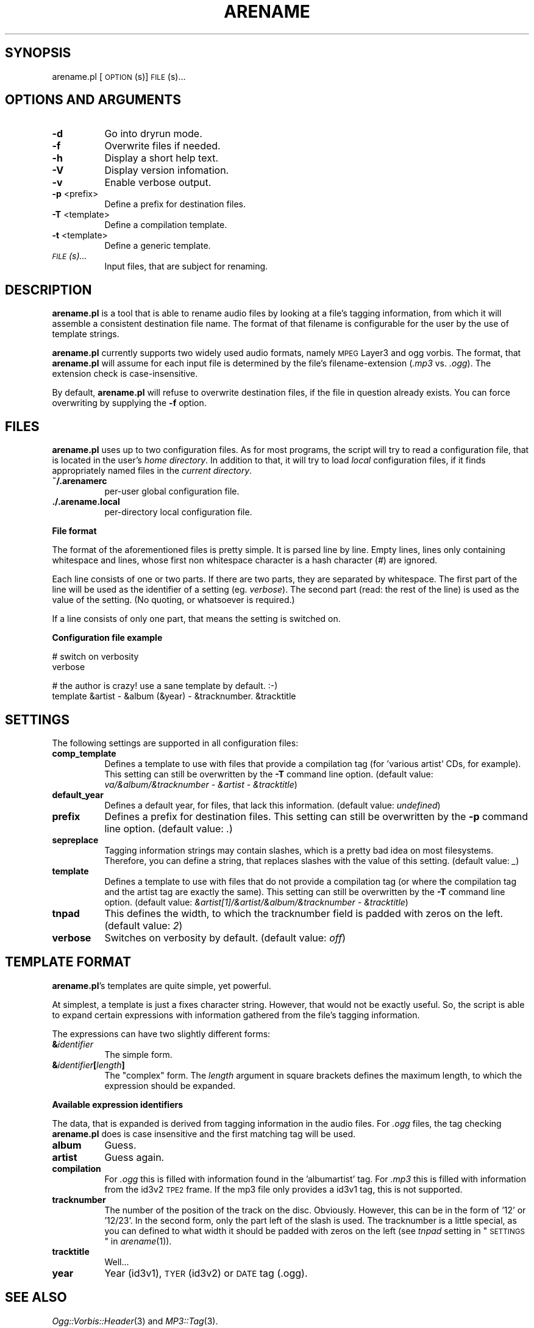 .\" Automatically generated by Pod::Man v1.37, Pod::Parser v1.32
.\"
.\" Standard preamble:
.\" ========================================================================
.de Sh \" Subsection heading
.br
.if t .Sp
.ne 5
.PP
\fB\\$1\fR
.PP
..
.de Sp \" Vertical space (when we can't use .PP)
.if t .sp .5v
.if n .sp
..
.de Vb \" Begin verbatim text
.ft CW
.nf
.ne \\$1
..
.de Ve \" End verbatim text
.ft R
.fi
..
.\" Set up some character translations and predefined strings.  \*(-- will
.\" give an unbreakable dash, \*(PI will give pi, \*(L" will give a left
.\" double quote, and \*(R" will give a right double quote.  \*(C+ will
.\" give a nicer C++.  Capital omega is used to do unbreakable dashes and
.\" therefore won't be available.  \*(C` and \*(C' expand to `' in nroff,
.\" nothing in troff, for use with C<>.
.tr \(*W-
.ds C+ C\v'-.1v'\h'-1p'\s-2+\h'-1p'+\s0\v'.1v'\h'-1p'
.ie n \{\
.    ds -- \(*W-
.    ds PI pi
.    if (\n(.H=4u)&(1m=24u) .ds -- \(*W\h'-12u'\(*W\h'-12u'-\" diablo 10 pitch
.    if (\n(.H=4u)&(1m=20u) .ds -- \(*W\h'-12u'\(*W\h'-8u'-\"  diablo 12 pitch
.    ds L" ""
.    ds R" ""
.    ds C` ""
.    ds C' ""
'br\}
.el\{\
.    ds -- \|\(em\|
.    ds PI \(*p
.    ds L" ``
.    ds R" ''
'br\}
.\"
.\" If the F register is turned on, we'll generate index entries on stderr for
.\" titles (.TH), headers (.SH), subsections (.Sh), items (.Ip), and index
.\" entries marked with X<> in POD.  Of course, you'll have to process the
.\" output yourself in some meaningful fashion.
.if \nF \{\
.    de IX
.    tm Index:\\$1\t\\n%\t"\\$2"
..
.    nr % 0
.    rr F
.\}
.\"
.\" For nroff, turn off justification.  Always turn off hyphenation; it makes
.\" way too many mistakes in technical documents.
.hy 0
.if n .na
.\"
.\" Accent mark definitions (@(#)ms.acc 1.5 88/02/08 SMI; from UCB 4.2).
.\" Fear.  Run.  Save yourself.  No user-serviceable parts.
.    \" fudge factors for nroff and troff
.if n \{\
.    ds #H 0
.    ds #V .8m
.    ds #F .3m
.    ds #[ \f1
.    ds #] \fP
.\}
.if t \{\
.    ds #H ((1u-(\\\\n(.fu%2u))*.13m)
.    ds #V .6m
.    ds #F 0
.    ds #[ \&
.    ds #] \&
.\}
.    \" simple accents for nroff and troff
.if n \{\
.    ds ' \&
.    ds ` \&
.    ds ^ \&
.    ds , \&
.    ds ~ ~
.    ds /
.\}
.if t \{\
.    ds ' \\k:\h'-(\\n(.wu*8/10-\*(#H)'\'\h"|\\n:u"
.    ds ` \\k:\h'-(\\n(.wu*8/10-\*(#H)'\`\h'|\\n:u'
.    ds ^ \\k:\h'-(\\n(.wu*10/11-\*(#H)'^\h'|\\n:u'
.    ds , \\k:\h'-(\\n(.wu*8/10)',\h'|\\n:u'
.    ds ~ \\k:\h'-(\\n(.wu-\*(#H-.1m)'~\h'|\\n:u'
.    ds / \\k:\h'-(\\n(.wu*8/10-\*(#H)'\z\(sl\h'|\\n:u'
.\}
.    \" troff and (daisy-wheel) nroff accents
.ds : \\k:\h'-(\\n(.wu*8/10-\*(#H+.1m+\*(#F)'\v'-\*(#V'\z.\h'.2m+\*(#F'.\h'|\\n:u'\v'\*(#V'
.ds 8 \h'\*(#H'\(*b\h'-\*(#H'
.ds o \\k:\h'-(\\n(.wu+\w'\(de'u-\*(#H)/2u'\v'-.3n'\*(#[\z\(de\v'.3n'\h'|\\n:u'\*(#]
.ds d- \h'\*(#H'\(pd\h'-\w'~'u'\v'-.25m'\f2\(hy\fP\v'.25m'\h'-\*(#H'
.ds D- D\\k:\h'-\w'D'u'\v'-.11m'\z\(hy\v'.11m'\h'|\\n:u'
.ds th \*(#[\v'.3m'\s+1I\s-1\v'-.3m'\h'-(\w'I'u*2/3)'\s-1o\s+1\*(#]
.ds Th \*(#[\s+2I\s-2\h'-\w'I'u*3/5'\v'-.3m'o\v'.3m'\*(#]
.ds ae a\h'-(\w'a'u*4/10)'e
.ds Ae A\h'-(\w'A'u*4/10)'E
.    \" corrections for vroff
.if v .ds ~ \\k:\h'-(\\n(.wu*9/10-\*(#H)'\s-2\u~\d\s+2\h'|\\n:u'
.if v .ds ^ \\k:\h'-(\\n(.wu*10/11-\*(#H)'\v'-.4m'^\v'.4m'\h'|\\n:u'
.    \" for low resolution devices (crt and lpr)
.if \n(.H>23 .if \n(.V>19 \
\{\
.    ds : e
.    ds 8 ss
.    ds o a
.    ds d- d\h'-1'\(ga
.    ds D- D\h'-1'\(hy
.    ds th \o'bp'
.    ds Th \o'LP'
.    ds ae ae
.    ds Ae AE
.\}
.rm #[ #] #H #V #F C
.\" ========================================================================
.\"
.IX Title "ARENAME 1"
.TH ARENAME 1 "2007-10-28" "perl v5.8.8" "User Contributed Perl Documentation"
.SH "SYNOPSIS"
.IX Header "SYNOPSIS"
arename.pl [\s-1OPTION\s0(s)] \s-1FILE\s0(s)...
.SH "OPTIONS AND ARGUMENTS"
.IX Header "OPTIONS AND ARGUMENTS"
.IP "\fB\-d\fR" 8
.IX Item "-d"
Go into dryrun mode.
.IP "\fB\-f\fR" 8
.IX Item "-f"
Overwrite files if needed.
.IP "\fB\-h\fR" 8
.IX Item "-h"
Display a short help text.
.IP "\fB\-V\fR" 8
.IX Item "-V"
Display version infomation.
.IP "\fB\-v\fR" 8
.IX Item "-v"
Enable verbose output.
.IP "\fB\-p\fR <prefix>" 8
.IX Item "-p <prefix>"
Define a prefix for destination files.
.IP "\fB\-T\fR <template>" 8
.IX Item "-T <template>"
Define a compilation template.
.IP "\fB\-t\fR <template>" 8
.IX Item "-t <template>"
Define a generic template.
.IP "\fI\s-1FILE\s0(s)...\fR" 8
.IX Item "FILE(s)..."
Input files, that are subject for renaming.
.SH "DESCRIPTION"
.IX Header "DESCRIPTION"
\&\fBarename.pl\fR is a tool that is able to rename audio files by looking at
a file's tagging information, from which it will assemble a consistent
destination file name. The format of that filename is configurable for the
user by the use of template strings.
.PP
\&\fBarename.pl\fR currently supports two widely used audio formats, namely
\&\s-1MPEG\s0 Layer3 and ogg vorbis. The format, that \fBarename.pl\fR will assume
for each input file is determined by the file's filename-extension
(\fI.mp3\fR vs. \fI.ogg\fR). The extension check is case\-insensitive.
.PP
By default, \fBarename.pl\fR will refuse to overwrite destination files,
if the file in question already exists. You can force overwriting by
supplying the \fB\-f\fR option.
.SH "FILES"
.IX Header "FILES"
\&\fBarename.pl\fR uses up to two configuration files. As for most programs,
the script will try to read a configuration file, that is located in the
user's \fIhome directory\fR. In addition to that, it will try to load \fIlocal\fR
configuration files, if it finds appropriately named files in the
\&\fIcurrent directory\fR.
.IP "\fB~/.arenamerc\fR" 8
.IX Item "~/.arenamerc"
per-user global configuration file.
.IP "\fB./.arename.local\fR" 8
.IX Item "./.arename.local"
per-directory local configuration file.
.Sh "File format"
.IX Subsection "File format"
The format of the aforementioned files is pretty simple.
It is parsed line by line. Empty lines, lines only containing whitespace
and lines, whose first non whitespace character is a hash character (\fI#\fR)
are ignored.
.PP
Each line consists of one or two parts. If there are two parts,
they are separated by whitespace. The first part of the line will be used
as the identifier of a setting (eg. \fIverbose\fR). The second part (read: the
rest of the line) is used as the value of the setting. (No quoting, or whatsoever
is required.)
.PP
If a line consists of only one part, that means the setting is switched on.
.Sh "Configuration file example"
.IX Subsection "Configuration file example"
.Vb 2
\&  # switch on verbosity
\&  verbose
.Ve
.PP
.Vb 2
\&  # the author is crazy! use a sane template by default. :\-)
\&  template &artist \- &album (&year) \- &tracknumber. &tracktitle
.Ve
.SH "SETTINGS"
.IX Header "SETTINGS"
The following settings are supported in all configuration files:
.IP "\fBcomp_template\fR" 8
.IX Item "comp_template"
Defines a template to use with files that provide a compilation tag
(for 'various artist' CDs, for example). This setting can still be
overwritten by the \fB\-T\fR command line option. (default value:
\&\fIva/&album/&tracknumber \- &artist \- &tracktitle\fR)
.IP "\fBdefault_year\fR" 8
.IX Item "default_year"
Defines a default year, for files, that lack this information.
(default value: \fIundefined\fR)
.IP "\fBprefix\fR" 8
.IX Item "prefix"
Defines a prefix for destination files. This setting can still be
overwritten by the \fB\-p\fR command line option. (default value: \fI.\fR)
.IP "\fBsepreplace\fR" 8
.IX Item "sepreplace"
Tagging information strings may contain slashes, which is a pretty bad
idea on most filesystems. Therefore, you can define a string, that replaces
slashes with the value of this setting. (default value: \fI_\fR)
.IP "\fBtemplate\fR" 8
.IX Item "template"
Defines a template to use with files that do not provide a compilation tag
(or where the compilation tag and the artist tag are exactly the same).
This setting can still be overwritten by the \fB\-T\fR command line option.
(default value: \fI&artist[1]/&artist/&album/&tracknumber \- &tracktitle\fR)
.IP "\fBtnpad\fR" 8
.IX Item "tnpad"
This defines the width, to which the tracknumber field is padded with zeros
on the left. (default value: \fI2\fR)
.IP "\fBverbose\fR" 8
.IX Item "verbose"
Switches on verbosity by default. (default value: \fIoff\fR)
.SH "TEMPLATE FORMAT"
.IX Header "TEMPLATE FORMAT"
\&\fBarename.pl\fR's templates are quite simple, yet powerful.
.PP
At simplest, a template is just a fixes character string. However, that would
not be exactly useful. So, the script is able to expand certain expressions
with information gathered from the file's tagging information.
.PP
The expressions can have two slightly different forms:
.IP "\fB&\fR\fIidentifier\fR" 8
.IX Item "&identifier"
The simple form.
.IP "\fB&\fR\fIidentifier\fR\fB[\fR\fIlength\fR\fB]\fR" 8
.IX Item "&identifier[length]"
The \*(L"complex\*(R" form. The \fIlength\fR argument in square brackets defines the
maximum length, to which the expression should be expanded.
.Sh "Available expression identifiers"
.IX Subsection "Available expression identifiers"
The data, that is expanded is derived from tagging information in
the audio files. For \fI.ogg\fR files, the tag checking \fBarename.pl\fR does
is case insensitive and the first matching tag will be used.
.IP "\fBalbum\fR" 8
.IX Item "album"
Guess.
.IP "\fBartist\fR" 8
.IX Item "artist"
Guess again.
.IP "\fBcompilation\fR" 8
.IX Item "compilation"
For \fI.ogg\fR this is filled with information found in the 'albumartist' tag.
For \fI.mp3\fR this is filled with information from the id3v2 \s-1TPE2\s0 frame.
If the mp3 file only provides a id3v1 tag, this is not supported.
.IP "\fBtracknumber\fR" 8
.IX Item "tracknumber"
The number of the position of the track on the disc. Obviously. However, this
can be in the form of '12' or '12/23'. In the second form, only the part left
of the slash is used. The tracknumber is a little special, as you can defined
to what width it should be padded with zeros on the left (see \fItnpad\fR setting
in \*(L"\s-1SETTINGS\s0\*(R" in \fIarename\fR\|(1)).
.IP "\fBtracktitle\fR" 8
.IX Item "tracktitle"
Well...
.IP "\fByear\fR" 8
.IX Item "year"
Year (id3v1), \s-1TYER\s0 (id3v2) or \s-1DATE\s0 tag (.ogg).
.SH "SEE ALSO"
.IX Header "SEE ALSO"
\&\fIOgg::Vorbis::Header\fR\|(3) and \fIMP3::Tag\fR\|(3).
.SH "AUTHOR"
.IX Header "AUTHOR"
Frank Terbeck <ft@bewatermyfriend.org>,
.PP
Please report bugs.
.SH "LICENSE"
.IX Header "LICENSE"
.Vb 2
\& Copyright 2007
\& Frank Terbeck <ft@bewatermyfriend.org>, All rights reserved.
.Ve
.PP
.Vb 3
\& Redistribution and use in source and binary forms, with or without
\& modification, are permitted provided that the following conditions
\& are met:
.Ve
.PP
.Vb 7
\&   1. Redistributions of source code must retain the above
\&      copyright notice, this list of conditions and the following
\&      disclaimer.
\&   2. Redistributions in binary form must reproduce the above
\&      copyright notice, this list of conditions and the following
\&      disclaimer in the documentation and/or other materials
\&      provided with the distribution.
.Ve
.PP
.Vb 11
\&  THIS SOFTWARE IS PROVIDED "AS IS" AND ANY EXPRESS OR IMPLIED
\&  WARRANTIES, INCLUDING, BUT NOT LIMITED TO, THE IMPLIED WARRANTIES
\&  OF MERCHANTABILITY AND FITNESS FOR A PARTICULAR PURPOSE ARE
\&  DISCLAIMED. IN NO EVENT SHALL THE AUTHOR OR CONTRIBUTORS OF THE
\&  PROJECT BE LIABLE FOR ANY DIRECT, INDIRECT, INCIDENTAL, SPECIAL,
\&  EXEMPLARY, OR CONSEQUENTIAL DAMAGES (INCLUDING, BUT NOT LIMITED TO,
\&  PROCUREMENT OF SUBSTITUTE GOODS OR SERVICES; LOSS OF USE, DATA, OR
\&  PROFITS; OR BUSINESS INTERRUPTION) HOWEVER CAUSED AND ON ANY THEORY
\&  OF LIABILITY, WHETHER IN CONTRACT, STRICT LIABILITY, OR TORT
\&  (INCLUDING NEGLIGENCE OR OTHERWISE) ARISING IN ANY WAY OUT OF THE USE
\&  OF THIS SOFTWARE, EVEN IF ADVISED OF THE POSSIBILITY OF SUCH DAMAGE.
.Ve
